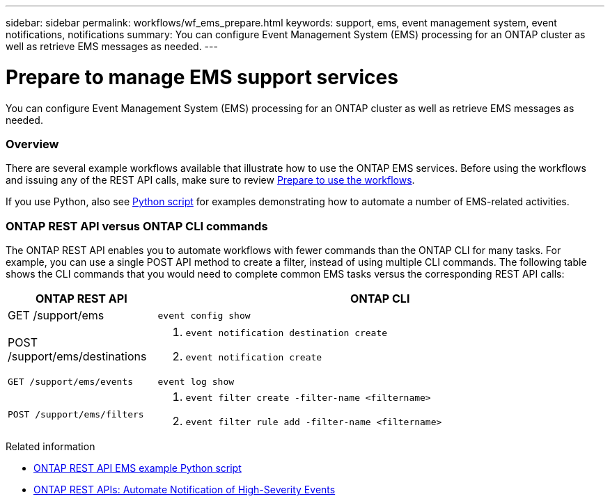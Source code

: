 ---
sidebar: sidebar
permalink: workflows/wf_ems_prepare.html
keywords: support, ems, event management system, event notifications, notifications
summary: You can configure Event Management System (EMS) processing for an ONTAP cluster as well as retrieve EMS messages as needed.
---

= Prepare to manage EMS support services
:hardbreaks:
:nofooter:
:icons: font
:linkattrs:
:imagesdir: ./media/

[.lead]
You can configure Event Management System (EMS) processing for an ONTAP cluster as well as retrieve EMS messages as needed.

=== Overview

There are several example workflows available that illustrate how to use the ONTAP EMS services. Before using the workflows and issuing any of the REST API calls, make sure to review link:../workflows/prepare_workflows.html[Prepare to use the workflows].

If you use Python, also see https://github.com/NetApp/ontap-rest-python/blob/master/examples/rest_api/events.py[Python script^] for examples demonstrating how to automate a number of EMS-related activities.

=== ONTAP REST API versus ONTAP CLI commands

The ONTAP REST API enables you to automate workflows with fewer commands than the ONTAP CLI for many tasks. For example, you can use a single POST API method to create a filter, instead of using multiple CLI commands. The following table shows the CLI commands that you would need to complete common EMS tasks versus the corresponding REST API calls:


[cols="25,75"*,options="header"]
|===
|ONTAP REST API
|ONTAP CLI

|GET /support/ems
|`event config show`

|POST /support/ems/destinations
a|
. `event notification destination create`
. `event notification create`

|`GET /support/ems/events`
|`event log show`

|`POST /support/ems/filters`
a|
. `event filter create -filter-name <filtername>`
. `event filter rule add -filter-name  <filtername>`

|===

.Related information

* https://github.com/NetApp/ontap-rest-python/blob/master/examples/rest_api/events.py[ONTAP REST API EMS example Python script^]
* https://blog.netapp.com/ontap-rest-apis-automate-notification[ONTAP REST APIs: Automate Notification of High-Severity Events^]
